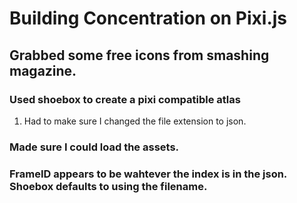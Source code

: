 * Building Concentration on Pixi.js

** Grabbed some free icons from smashing magazine.
*** Used shoebox to create a pixi compatible atlas
**** Had to make sure I changed the file extension to json.
*** Made sure I could load the assets.
*** FrameID appears to be wahtever the index is in the json. Shoebox defaults to using the filename.
